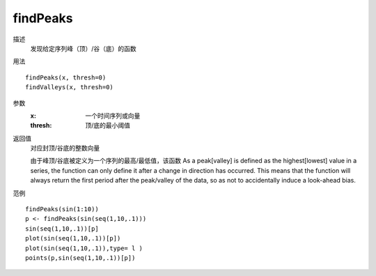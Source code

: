 findPeaks
=========

描述
    发现给定序列峰（顶）/谷（底）的函数

用法
::

    findPeaks(x, thresh=0)
    findValleys(x, thresh=0)

参数
    :x:         一个时间序列或向量
    :thresh:    顶/底的最小阈值

返回值
    对应封顶/谷底的整数向量

    由于峰顶/谷底被定义为一个序列的最高/最低值，该函数
    As a peak[valley] is defined as the highest[lowest] value in a series, the function can only define it
    after a change in direction has occurred. This means that the function will always return the first
    period after the peak/valley of the data, so as not to accidentally induce a look-ahead bias.

范例
::

    findPeaks(sin(1:10))
    p <- findPeaks(sin(seq(1,10,.1)))
    sin(seq(1,10,.1))[p]
    plot(sin(seq(1,10,.1))[p])
    plot(sin(seq(1,10,.1)),type= l )
    points(p,sin(seq(1,10,.1))[p])

